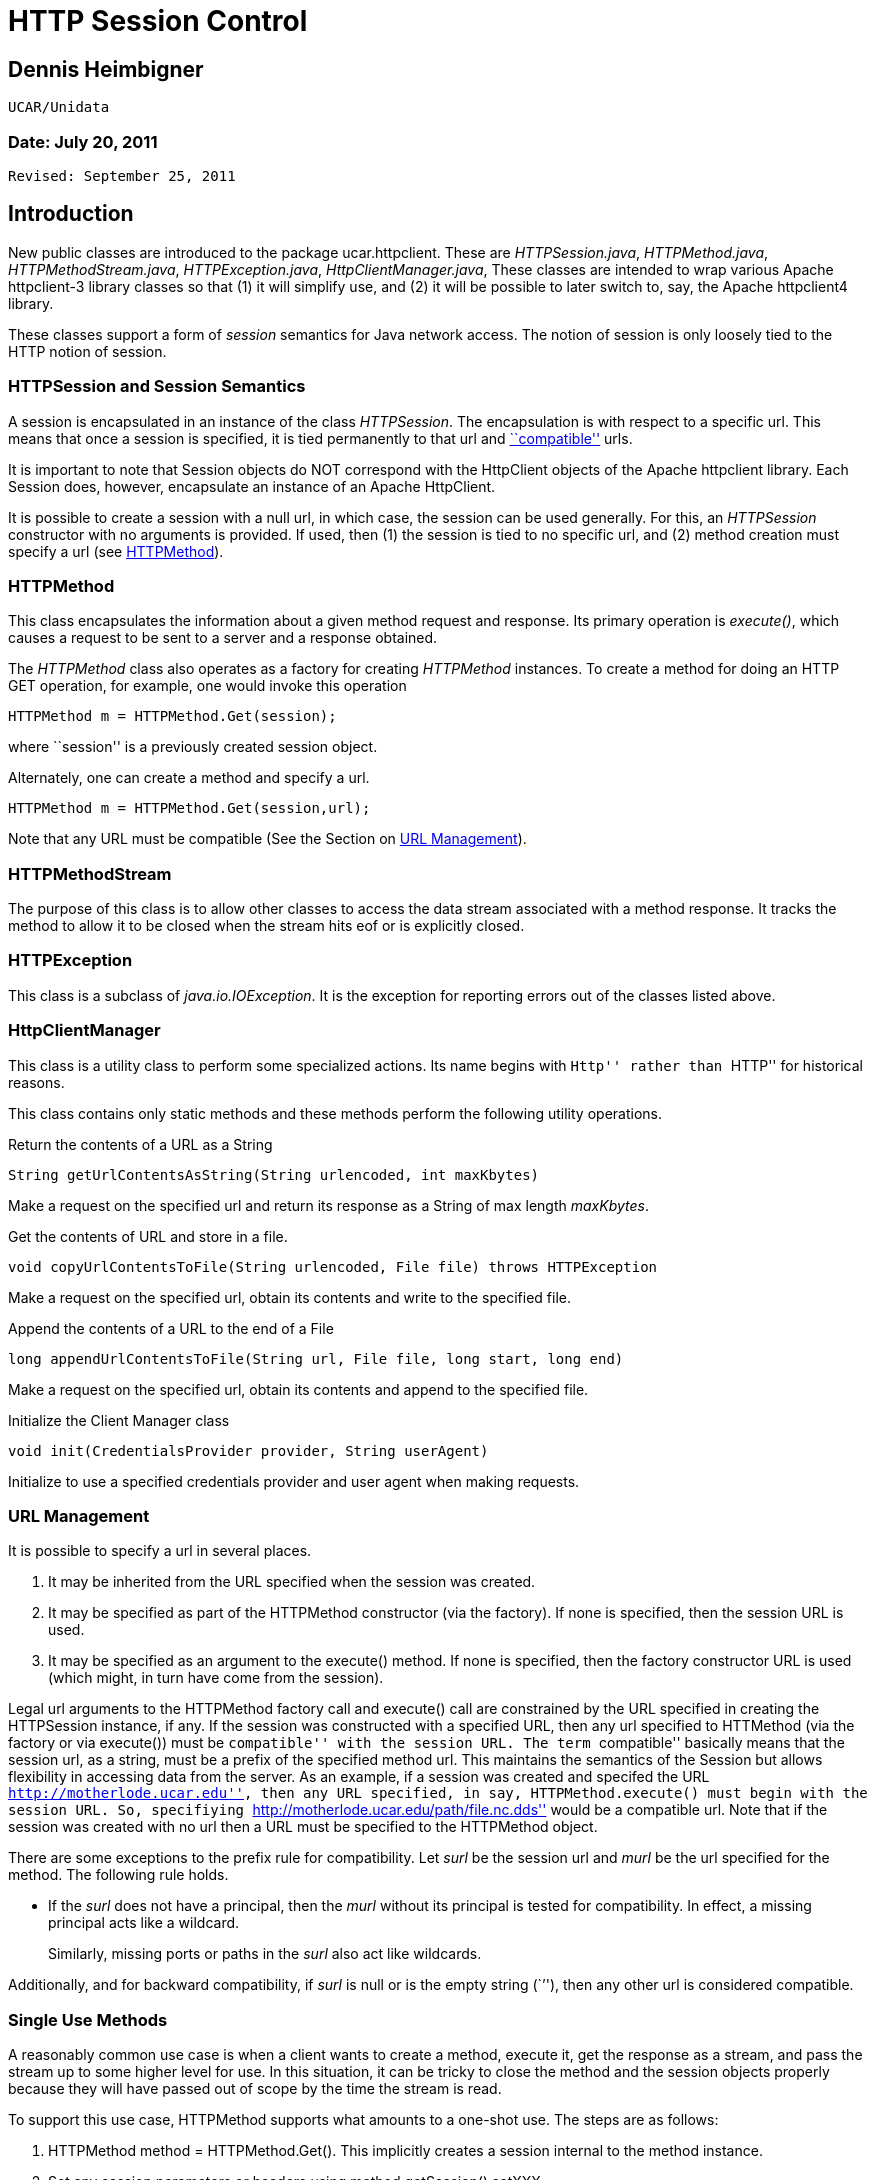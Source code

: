 :source-highlighter: coderay
[[threddsDocs]]

= HTTP Session Control

== Dennis Heimbigner +
 UCAR/Unidata

=== Date: July 20, 2011 +
 Revised: September 25, 2011

== Introduction

New public classes are introduced to the package ucar.httpclient. These
are __HTTPSession.java__, __HTTPMethod.java__,
__HTTPMethodStream.java__, __HTTPException.java__,
__HttpClientManager.java__, These classes are intended to wrap various
Apache httpclient-3 library classes so that (1) it will simplify use,
and (2) it will be possible to later switch to, say, the Apache
httpclient4 library.

These classes support a form of _session_ semantics for Java network
access. The notion of session is only loosely tied to the HTTP notion of
session.

=== HTTPSession and Session Semantics

A session is encapsulated in an instance of the class __HTTPSession__.
The encapsulation is with respect to a specific url. This means that
once a session is specified, it is tied permanently to that url and
link:#URLManagement[``compatible''] urls.

It is important to note that Session objects do NOT correspond with the
HttpClient objects of the Apache httpclient library. Each Session does,
however, encapsulate an instance of an Apache HttpClient.

It is possible to create a session with a null url, in which case, the
session can be used generally. For this, an _HTTPSession_ constructor
with no arguments is provided. If used, then (1) the session is tied to
no specific url, and (2) method creation must specify a url (see
link:#HTTPMethod[HTTPMethod]).

=== HTTPMethod

This class encapsulates the information about a given method request and
response. Its primary operation is __execute()__, which causes a request
to be sent to a server and a response obtained.

The _HTTPMethod_ class also operates as a factory for creating
_HTTPMethod_ instances. To create a method for doing an HTTP GET
operation, for example, one would invoke this operation

---------------------------------------
HTTPMethod m = HTTPMethod.Get(session);
---------------------------------------

where ``session'' is a previously created session object.

Alternately, one can create a method and specify a url.

-------------------------------------------
HTTPMethod m = HTTPMethod.Get(session,url);
-------------------------------------------

Note that any URL must be compatible (See the Section on
link:#URLManagement[URL Management]).

=== HTTPMethodStream

The purpose of this class is to allow other classes to access the data
stream associated with a method response. It tracks the method to allow
it to be closed when the stream hits eof or is explicitly closed.

=== HTTPException

This class is a subclass of __java.io.IOException__. It is the exception
for reporting errors out of the classes listed above.

=== HttpClientManager

This class is a utility class to perform some specialized actions. Its
name begins with ``Http'' rather than ``HTTP'' for historical reasons.

This class contains only static methods and these methods perform the
following utility operations.

Return the contents of a URL as a String

---------------------------------------------------------------
String getUrlContentsAsString(String urlencoded, int maxKbytes)
---------------------------------------------------------------

Make a request on the specified url and return its response as a String
of max length __maxKbytes__.

Get the contents of URL and store in a file.

-----------------------------------------------------------------------------
void copyUrlContentsToFile(String urlencoded, File file) throws HTTPException
-----------------------------------------------------------------------------

Make a request on the specified url, obtain its contents and write to
the specified file.

Append the contents of a URL to the end of a File

-------------------------------------------------------------------------
long appendUrlContentsToFile(String url, File file, long start, long end)
-------------------------------------------------------------------------

Make a request on the specified url, obtain its contents and append to
the specified file.

Initialize the Client Manager class

---------------------------------------------------------
void init(CredentialsProvider provider, String userAgent)
---------------------------------------------------------

Initialize to use a specified credentials provider and user agent when
making requests.

=== URL Management

It is possible to specify a url in several places.

1.  It may be inherited from the URL specified when the session was
created.
2.  It may be specified as part of the HTTPMethod constructor (via the
factory). If none is specified, then the session URL is used.
3.  It may be specified as an argument to the execute() method. If none
is specified, then the factory constructor URL is used (which might, in
turn have come from the session).

Legal url arguments to the HTTPMethod factory call and execute() call
are constrained by the URL specified in creating the HTTPSession
instance, if any. If the session was constructed with a specified URL,
then any url specified to HTTMethod (via the factory or via execute())
must be ``compatible'' with the session URL. The term ``compatible''
basically means that the session url, as a string, must be a prefix of
the specified method url. This maintains the semantics of the Session
but allows flexibility in accessing data from the server. As an example,
if a session was created and specifed the URL
``http://motherlode.ucar.edu'', then any URL specified, in say,
HTTPMethod.execute() must begin with the session URL. So, specifiying
``http://motherlode.ucar.edu/path/file.nc.dds'' would be a compatible
url. Note that if the session was created with no url then a URL must be
specified to the HTTPMethod object.

There are some exceptions to the prefix rule for compatibility. Let
_surl_ be the session url and _murl_ be the url specified for the
method. The following rule holds.

* If the _surl_ does not have a principal, then the _murl_ without its
principal is tested for compatibility. In effect, a missing principal
acts like a wildcard.
+
Similarly, missing ports or paths in the _surl_ also act like wildcards.

Additionally, and for backward compatibility, if _surl_ is null or is
the empty string (``''), then any other url is considered compatible.

=== Single Use Methods

A reasonably common use case is when a client wants to create a method,
execute it, get the response as a stream, and pass the stream up to some
higher level for use. In this situation, it can be tricky to close the
method and the session objects properly because they will have passed
out of scope by the time the stream is read.

To support this use case, HTTPMethod supports what amounts to a one-shot
use. The steps are as follows:

1.  HTTPMethod method = HTTPMethod.Get(). This implicitly creates a
session internal to the method instance.
2.  Set any session parameters or headers using
method.getSession().setXXX
3.  Set any parameters and headers on method
4.  method.execute(
5.  Get any response method headers
6.  InputStream stream = method.getResponseBodyAsStream()
7.  return the stream to higher levels to process.

The first thing to note is that closing the stream will automatically
close the underlying method, so even though the method object has passed
out of scope, it will still get closed when the stream is closed.

The second thing to note is that when the method object uses an
implicitly created session, closing the method will automatically close
the session.

The up shot is that closing the stream will cleanup the method and the
(implicitly created) session even though they are out of scope.

=== Examples

==== Example 1: Create/Use/Release Cycle

-----------------------------------------------------------------
public class Main
{
    public static void main(String[] argv)
    {
    String url = argv[0];
        HTTPSession session = new HTTPSession(url);
        HTTPMethod method = HTTPMethod.Get(session);
        int status = method.execute();
        System.out.printf("Execute: status code = %d\n", status);
    method.close();
    session.close();
    }
}
-----------------------------------------------------------------

==== Example 2: Using HttpClientManager

------------------------------------------------------------------------
public class Main
{
    public static void main(String[] argv)
    {
    String url = argv[0[];
    string content = HttpClientManager.getUrlContentsAsString(url,1024);
    }
}
------------------------------------------------------------------------

==== Example 3: Setting Some Global Parameters

-----------------------------------------------------------------------------
public class Main
{
    public static void main(String[] argv)
    {
    String url = argv[0];

        HTTPSession.setGlobalCredentialsProvider(new UserPasswordProvider());
    HTTPSession.setGlobalUserAgent("netcdf/java");
    HTTPSession.setMaxConnections(4);
    HTTPSession.setGlobalAuthenticationPreemptive(true);

        HTTPSession session = new HTTPSession(url);
        HTTPMethod method = HTTPMethod.Get(session);
        int status = method.execute();
        System.out.printf("Execute: status code = %d\n", status);
    method.close();
    session.close();
    }
}
-----------------------------------------------------------------------------

==== Example 4: Setting Some Local Parameters

-------------------------------------------------------------------
public class Main
{
    public static void main(String[] argv)
    {
    String url = argv[0];

        HTTPSession session = new HTTPSession(url);
        session.setCredentialsProvider(new UserPasswordProvider());
    session.setAuthenticationPreemptive(true);
    session.setUserAgent("agent");
    session.setConnectionManagerTimeout(475);
    session.setSoTimeout(475);

        HTTPMethod method = HTTPMethod.Get(session);
        int status = method.execute();
        System.out.printf("Execute: status code = %d\n", status);
    method.close();
    session.close();
    }
}
-------------------------------------------------------------------

==== Example 1: Create/Use/Release Cycle

-----------------------------------------------------------------
public class Main
{
    public static void main(String[] argv)
    {
    String url = argv[0];
        HTTPSession session = new HTTPSession(url);
        HTTPMethod method = HTTPMethod.Get(session);
        int status = method.execute();
        System.out.printf("Execute: status code = %d\n", status);
    method.close();
    session.close();
    }
}
-----------------------------------------------------------------

== Authorization Credentials

_HTTPSession_ operates in conjunction with the new credentialing
mechanisms to support better mechanisms for setting authorization
credentials.

The key idea is that a single, global database of credentials is
maintained. The key for the database is the combination of the
authorization scheme plus a url. This key pair maps to an instance of
CredentialsProvider. At the time an HTTP method is executed, the url
indicates when to apply authorization (if the server requests it). The
scheme indicates the kind of authorization scheme is being used: HTTP
Basic or Digest for example. The credentials provider is then invoked to
compute the set of credentials to be sent to the server.

Currently the following schemes are supported.

**Basic**: the HTTP Basic scheme based on clear-text user name and
password.

**Digest**: the HTTP digest scheme based on encrypted user name and
password.

**NTLM**: the NTLM scheme is a Microsoft specific scheme. Support is
provided, but has never been tested.

**SSL**: a scheme that uses a client-side key to authenticate the client
to the server. The ssl scheme is usually part of an SSL connection where
the server authenticates to the client and then the client authenticates
to the server.

The credentials provider (see
link:#HTTPSSLProvider.API[HTTPSSLProvider]) is used in a non-standard
way and it contains the following information.

* The path to the keystore file
* The password for decrypting the keystore file.
* The path to a truststore file
* The password for decrypting the truststore file.

The last two items are optional. If missing, then the client will accept
any certificate sent to it by the server. This includes, specifically,
self-signed certificates.

==== Setting Credentials

There are four primary credentialling methods in __HTTPSession__:

1.  Insert an arbitrary entry into the auth store. Its signature is as
follows.
+
--------------------------------------------------------------------------------------------------------------
static public void setAnyCredentialsProvider(HTTPAuthScheme scheme, String url,  CredentialsProvider provider)
--------------------------------------------------------------------------------------------------------------
2.  Set it for all sessions, which means it will be applied to any url
unless overridden by a more specific entry in the auth store. Its
signature is as follows.
+
----------------------------------------------------------------------------------------------------
static public void setGlobalCredentialsProvider(HTTPAuthScheme scheme, CredentialsProvider provider)
----------------------------------------------------------------------------------------------------
3.  Set the credentials on a per-session basis, using the url defined
for that session. Its signature is as follows.
+
---------------------------------------------------------------------------------------
public void setCredentialsProvider(HTTPAuthScheme scheme, CredentialsProvider provider)
---------------------------------------------------------------------------------------
4.  Set the credentials on a per-session basis, using a client provided
instance of __Credentials__. This is only useful when the credentials
are unchanging. Its signature is as follows.
+
---------------------------------------------------------------------
public void setCredentials(HTTPAuthScheme scheme, Credentials creds);
---------------------------------------------------------------------
5.  Set the credentials for all sessions using a client provided
instance of __Credentials__. This is only useful when the credentials
are unchanging. Its signature is as follows.
+
---------------------------------------------------------------------------
public void setGlobalCredentials(HTTPAuthScheme scheme, Credentials creds);
---------------------------------------------------------------------------

For backward compatibility, the following two methods are defined. They
use the Basic scheme for the scheme.

1.  -----------------------------------------------------------------------------
static public void setGlobalCredentialsProvider(CredentialsProvider provider)
-----------------------------------------------------------------------------
2.  ----------------------------------------------------------------
public void setCredentialsProvider(CredentialsProvider provider)
----------------------------------------------------------------

== Command Line Access to the Authorization Mechanism

Before the introduction of the authorization mechanisms described in
this document, it was possible to specify the keystore+password and the
truststore+password using the command line flags

--------------------
-Dkeystore
-Dkeystorepassword
-Dtruststore
-Dtruststorepassword
--------------------

For purposes of backward compatibility, a check is made for these flags,
and if they are defined, then an entry equivalent to the following is
inserted into the auth store.

-----------------------------------------------------------------
insert(new Entry(HTTPAuthScheme.SSL,ANY_URL,
                 new HTTPSSLProvider(keystore,kpassword,
                                     truststore,trustpassword)));
-----------------------------------------------------------------

Proxy Support

There are two kinds of proxy support: authenticating and simple (i.e.
not authenticating). Both kinds of proxies require the specification of
a host name and a port. In addition, authenticating proxies require the
specification of some form of credentials/credentialsprovider. The
authenticating proxy usually occurs as a corporate or governmental
firewall controlling access to the ``outside world''.

Specifying the host plus port can be done in either of two ways.

1.  Programmatically by called the procedure
link:#setGlobalProxy[HTTPSession.setGlobalProxy()].
2.  Global command line parameters: ``-Dhttp.proxyHost'' and
``-Dhttp.proxyPort''; note that this is equivalent to calling
link:#setGlobalProxy[setGlobalProxy()] with the values of the
http.proxyhost and the http.proxyport command line parameters

For authentication, the authentication database is consulted to try to
locate the proper credentials for the proxy machine.

Also note that one can set the username and password into the url used
to establish an HTTPSession instance. Note that one should not use the
url of the proxy but rather the url of the target server from which one
is trying to obtain information.

----------------------------------
http://username@pwd:server.com/...
----------------------------------

This will only work if the proxy is authenticating using BASIC
authentication. If it uses, for example, NTLM, then you will need to set
the authentication programmatically.

== Miscellaneous Changes

As a side effect of the insertion of the auth mechanisms, a number of
miscellaneous changes also occurred.

1.  HttpClientManager class was moved to the same package as
HTTPSession, namely ucar.httpclient.

== Appendices: Session APIs

Note: the following set may lag the actual API, so the JavaDoc or code
should be referenced to see any modifications.

=== HTTPSession API

==== Static Get/Set Methods

* static synchronized void setGlobalUserAgent(String _userAgent)
** Set a user agent that will be used when establishing any session.
* static String getGlobalUserAgent()
* static void setGlobalThreadCount(int nthreads)
** Set the max number of threads that will be supported.
* static int getGlobalThreadCount()
* static Cookie[] getGlobalCookies()
** Returns the set of cookies available on a generic session.
* static void setGlobalAuthenticationPreemptive(boolean tf)
** Specifies that all HTTPSession instances should use global preemption
* static void setGlobalProxy(String host, int port)
** Force use of a proxy at host:port

==== Set Credentials Provider(s)

* static void setAnyCredentialsProvider(HTTPAuthScheme scheme, String
url, CredentialsProvider provider)
** Insert an arbitrary entry into the auth store.
** throws HTTPException
* static void setGlobalCredentialsProvider(HTTPAuthScheme scheme,
CredentialsProvider provider)
** Set provider for all sessions, which means it will be applied to any
url unless overridden by a more specific entry in the auth store.
** throws HTTPException
* public void setCredentialsProvider(HTTPAuthScheme scheme,
CredentialsProvider provider)
** Set the credentials on a per-session basis, using the url defined for
that session.
** throws HTTPException
* static void setGlobalCredentialsProvider(CredentialsProvider cp)
** For Backward compatibility; this method will create a row in
_HTTPAuthStore_ and an instance of _HTTPCreds_ supporting global
authorization using the specified credentials provider and the Basic
scheme.
** throws HTTPException
* static void setCredentialsProvider(CredentialsProvider)
** For Backward compatibility; this method will create a row in
_HTTPAuthStore_ and an instance of _HTTPCreds_ supporting authorization
for the session’s url, using the specified credentials provider and the
Basic scheme.
** throws HTTPException
* public void setCredentials(HTTPAuthScheme scheme, Credentials creds)
** Set the credentials on a per-session basis, using the url defined for
that session.
** throws HTTPException
* static void setGlobalCredentials(HTTPAuthScheme scheme, Credentials
creds)
** Set the credentials for all session, using the url defined for that
session.
** throws HTTPException

==== Constructor(s)

* HTTPSession(String url)
** Creates a session object with the specified session defining url.
* HTTPSession()
** Creates a session object compatible without any url.

Note that in both cases, selected command line parameters (specified by
the java -D flag) are used for initialization. There are two such cases.

1.  Simple Proxies: If defined, the values of the flags
``-Dhttp.proxyHost'' and ``-Dhttp.proxyPort'' are used as arguments to
the link:#setGlobalProxy[setGlobalProxy()"] method to establish a
global, simple (i.e. non-authenticating) proxy.
2.  SSL: If defined, the values of the flags ``-Dkeystore'',
``-Dkeystorepassword'' and ``-Dtruststore'', ``-Dtruststorepassword''
are converted to an HTTPSSLProvider object that in turn is used as an
argument to the setGlobalCredentialsProvider method to establish client
side key support.

==== Instance Get/Set Methods

* void setAuthenticationPreemptive(boolean tf)
* void setUserAgent(String agent)
* void setConnectionManagerTimeout(long timeout)
* void setSoTimeout(int timeout)
* String getCookiePolicy()
* Cookie[] getCookies()
* void setContext(HttpState cxt)
* HttpState getContext()
* void setProxy(String host, int port)
** Force use of a proxy at host:port
* void setCredentialsProvider(CredentialsProvider provider)

==== Session Shutdown Methods

* synchronized void close()
** Close this session and also any un-closed HTTPMethods associated with
this session.

=== HTTPMethod API

==== Static Methods

* static HTTPMethod \{Get|Head|Put|Post|Options}(HTTPSession session)
throws HTTPException
** Create a method associated with the specified session and session
url.
* static HTTPMethod \{Get|Head|Put|Post|Options}(HTTPSession session,
String uri) throws HTTPException
** Create a method associated with the specified session, but using the
specified ``compatible'' url.
* static HTTPMethod \{Get|Head|Put|Post|Options}(HTTPSession
session,String url) throws HTTPException
** Create a method associated with the specified session and specified
url. The specified url must be compatible with any session url.
* static HTTPMethod \{Get|Head|Put|Post|Options}(String uri) throws
HTTPException
** Create a method and implicitly create a hidden session using the
specified url.
* static HTTPMethod \{Get|Head|Put|Post|Options}() throws HTTPException
** Create a method and implicitly create a hidden session.
* static void setGlobalMethodParameter(String name, Object value)
** Set a parameter that is to be applied to all method instance
requests.
* static Enumeration getAllowedMethods()

==== Execute

* int execute() throws HTTPException
** Find the relevant url from the method or the session, send the
request, and receive and check the response.
* int execute(String url) throws HTTPException
** Using the specified url, send the request, and receive and check the
response.

==== Miscellaneous Get/Set

* HTTPSession getSession()

==== Responsebody

The API has a number of methods for getting the response body in various
forms.

* InputStream getResponseBodyAsStream()
* (aka getResponseAsStream)
* byte[] getResponseAsBytes(int maxsize)
* byte[] getResponseAsBytes()
* String getResponseAsString(String charset) (aka getResponseAsString)

==== Instance Get/Set

* int getStatusCode()
* String getStatusLine()
* void setFollowRedirects(boolean tf)

==== Request Header Set/Get

* void setMethodHeaders(List
+
headers) throws HTTPException
* void setRequestHeader(String name, String value) throws HTTPException
* void setRequestHeader(Header h) throws HTTPException
* Header getRequestHeader(String name)
* Header[] getRequestHeaders()

==== Reponse Header Get

* Header getResponseHeader(String name)
* Header[] getResponseHeaders()
* Header[] getResponseFooters()

==== Request Parameter Set/Get

* void setRequestParameter(String name, Object value)
* Object getMethodParameter(String key)
* HttpMethodParams getMethodParameters()

==== Request Content Set

* void setRequestContentAsString(String content) throws HTTPException
* void setMultipartRequest(Part[] parts) throws HTTPException

=== HTTPMethodStream API

This class subclasses _java.io.InputStream_ and provides the
_InputStream_ interface. In addition, if the stream is closed, then the
underlying method is closed as well.

=== HTTPSSLProvider API

Since no existing _CredentialsProvider_ implementation exists to support
the SSL scheme, the _HTTPSSLProvider_ class is provided for that
purpose. Its constructor requires arguments for the client side keystore
plus password and the client side truststore plus password. The keystore
and truststore arguments are absolute paths.

==== Constructor(s)

* HTTTPSSLProvider(String keystore,String keypass, String truststore,
String trustpass)
** Creates an SSL provider that uses the client side key in the keystore
and validates the server-side certificate using the truststore. If the
truststore is null, then any certificate presented by the server will be
accepted.
* HTTPSSLProvider()
** Equivalent to HTTPSSLProvider(null,``'',null,``'');
* HTTPSSLProvider(String keystore, String keypass)
** Equivalent to HTTPSSLProvider(keystore,keypass,null,``'');

==== Credentials Provider Interface

* Credentials getCredentials(AuthScheme authscheme, String host, int
port, boolean isproxy) +
 throws CredentialsNotAvailableException
** This function is here only to satisfy the interface and will never be
invoked.

== Author

Author: Dennis Heimbigner +
 Affiliation: UCAR/Unidata +
 email: dmh@ucar.edu
